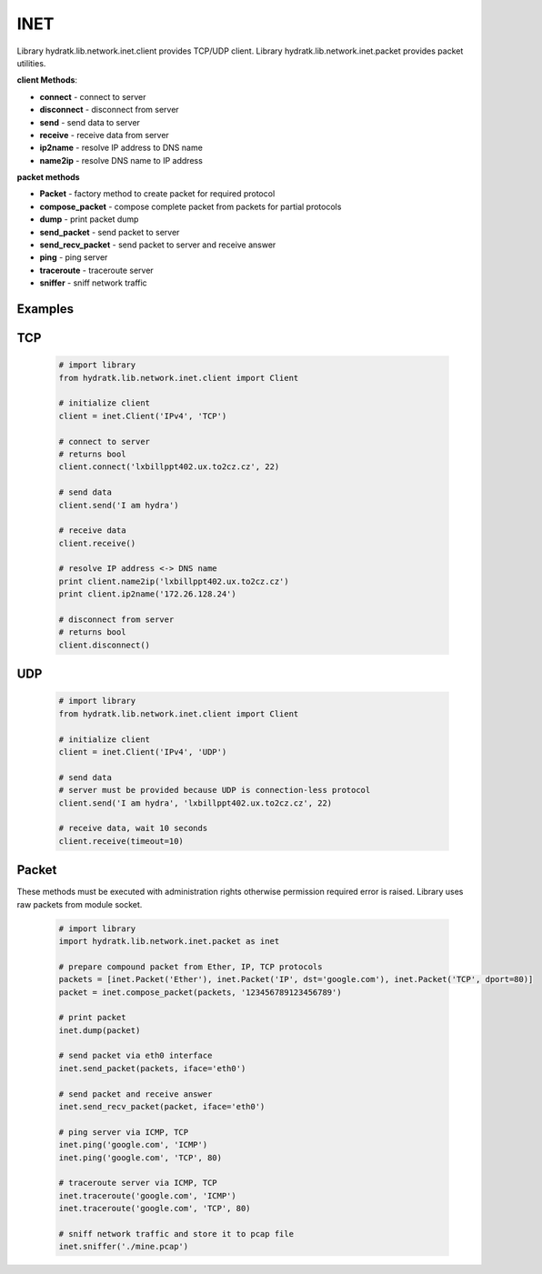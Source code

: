 .. INET

====
INET
====

Library hydratk.lib.network.inet.client provides TCP/UDP client.
Library hydratk.lib.network.inet.packet provides packet utilities.

**client Methods**:

- **connect** - connect to server
- **disconnect** - disconnect from server
- **send** - send data to server
- **receive** - receive data from server
- **ip2name** - resolve IP address to DNS name
- **name2ip** - resolve DNS name to IP address

**packet methods**

- **Packet** - factory method to create packet for required protocol
- **compose_packet** - compose complete packet from packets for partial protocols 
- **dump** - print packet dump
- **send_packet** - send packet to server
- **send_recv_packet** - send packet to server and receive answer
- **ping** - ping server
- **traceroute** - traceroute server
- **sniffer** - sniff network traffic

Examples
========

TCP
===

  .. code-block:: python
    
     # import library
     from hydratk.lib.network.inet.client import Client
     
     # initialize client
     client = inet.Client('IPv4', 'TCP')   
     
     # connect to server
     # returns bool
     client.connect('lxbillppt402.ux.to2cz.cz', 22)  
     
     # send data
     client.send('I am hydra') 
     
     # receive data
     client.receive() 
     
     # resolve IP address <-> DNS name
     print client.name2ip('lxbillppt402.ux.to2cz.cz')  
     print client.ip2name('172.26.128.24')
     
     # disconnect from server
     # returns bool
     client.disconnect() 
   
UDP  
===   

  .. code-block:: python
    
     # import library
     from hydratk.lib.network.inet.client import Client
     
     # initialize client
     client = inet.Client('IPv4', 'UDP')
     
     # send data
     # server must be provided because UDP is connection-less protocol
     client.send('I am hydra', 'lxbillppt402.ux.to2cz.cz', 22)
     
     # receive data, wait 10 seconds
     client.receive(timeout=10)  
     
Packet
======

These methods must be executed with administration rights otherwise permission required error is raised.
Library uses raw packets from module socket.

  .. code-block:: python   
  
     # import library
     import hydratk.lib.network.inet.packet as inet  
     
     # prepare compound packet from Ether, IP, TCP protocols
     packets = [inet.Packet('Ether'), inet.Packet('IP', dst='google.com'), inet.Packet('TCP', dport=80)]
     packet = inet.compose_packet(packets, '123456789123456789')
     
     # print packet
     inet.dump(packet)
     
     # send packet via eth0 interface    
     inet.send_packet(packets, iface='eth0')       
     
     # send packet and receive answer 
     inet.send_recv_packet(packet, iface='eth0') 
     
     # ping server via ICMP, TCP
     inet.ping('google.com', 'ICMP')  
     inet.ping('google.com', 'TCP', 80)   
     
     # traceroute server via ICMP, TCP
     inet.traceroute('google.com', 'ICMP')
     inet.traceroute('google.com', 'TCP', 80)
     
     # sniff network traffic and store it to pcap file
     inet.sniffer('./mine.pcap')    